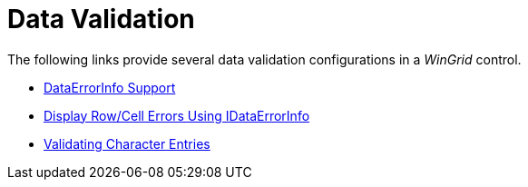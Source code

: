 ﻿////

|metadata|
{
    "name": "wingrid-data-validation",
    "controlName": ["WinGrid"],
    "tags": [],
    "guid": "80ecfe88-04e8-479f-bc54-9a47b6b7a801",  
    "buildFlags": [],
    "createdOn": "2013-02-05T02:10:19.4358886Z"
}
|metadata|
////

= Data Validation

The following links provide several data validation configurations in a  _WinGrid_   control.

* link:wingrid-dataerrorinfo-support.html[DataErrorInfo Support]
* link:wingrid-displaying-row-cell-errors-using-idataerrorinfo.html[Display Row/Cell Errors Using IDataErrorInfo]
* link:wingrid-validating-character-entries.html[Validating Character Entries]